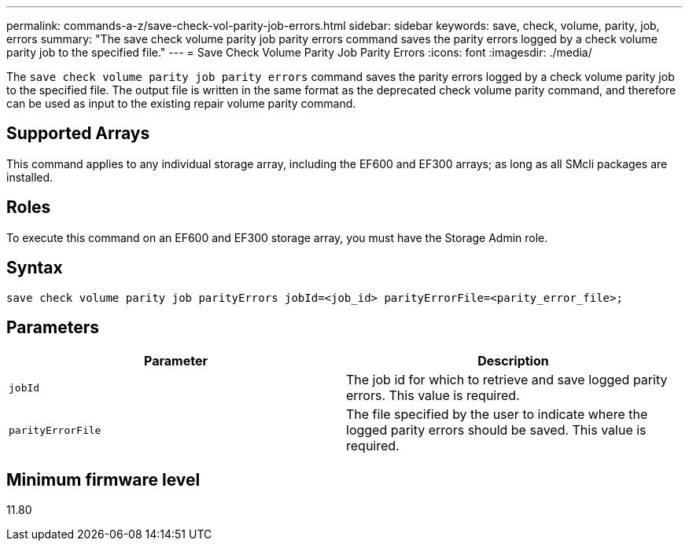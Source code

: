 ---
permalink: commands-a-z/save-check-vol-parity-job-errors.html
sidebar: sidebar
keywords: save, check, volume, parity, job, errors
summary: "The save check volume parity job parity errors command saves the parity errors logged by a check volume parity job to the specified file."
---
= Save Check Volume Parity Job Parity Errors
:icons: font
:imagesdir: ./media/

[.lead]
The `save check volume parity job parity errors` command saves the parity errors logged by a check volume parity job to the specified file. The output file is written in the same format as the deprecated check volume parity command, and therefore can be used as input to the existing repair volume parity command.

== Supported Arrays

This command applies to any individual storage array, including the EF600 and EF300 arrays; as long as all SMcli packages are installed.

== Roles

To execute this command on an EF600 and EF300 storage array, you must have the Storage Admin role.

== Syntax
[subs=+macros]
----
save check volume parity job parityErrors jobId=<job_id> parityErrorFile=<parity_error_file>;
----

== Parameters
[options="header"]
|===
| Parameter| Description
a|
`jobId`
a|
The job id for which to retrieve and save logged parity errors. This value is required.
a|
`parityErrorFile`
a|
The file specified by the user to indicate where the logged parity errors should be saved. This value is required.

|===

== Minimum firmware level

11.80
